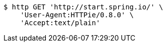 [source,bash]
----
$ http GET 'http://start.spring.io/' \
    'User-Agent:HTTPie/0.8.0' \
    'Accept:text/plain'
----